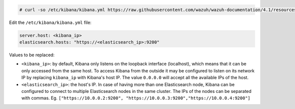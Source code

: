 .. Copyright (C) 2021 Wazuh, Inc.

.. code-block:: console

  # curl -so /etc/kibana/kibana.yml https://raw.githubusercontent.com/wazuh/wazuh-documentation/4.1/resources/open-distro/kibana/7.x/kibana.yml


Edit the ``/etc/kibana/kibana.yml`` file:

.. code-block:: yaml

    server.host: <kibana_ip>
    elasticsearch.hosts: "https://<elasticsearch_ip>:9200"

Values to be replaced:

- ``<kibana_ip>``: by default, Kibana only listens on the loopback interface (localhost), which means that it can be only accessed from the same host. To access Kibana from the outside it may be configured to listen on its network IP by replacing ``kibana_ip`` with Kibana's host IP. The value ``0.0.0.0`` will accept all the available IPs of the host.
- ``<elasticsearch_ip>``: the host's IP. In case of having more than one Elasticsearch node, Kibana can be configured to connect to multiple Elasticsearch nodes in the same cluster. The IPs of the nodes can be separated with commas. Eg. ``["https://10.0.0.2:9200", "https://10.0.0.3:9200","https://10.0.0.4:9200"]``

.. End of configure_kibana.rst

